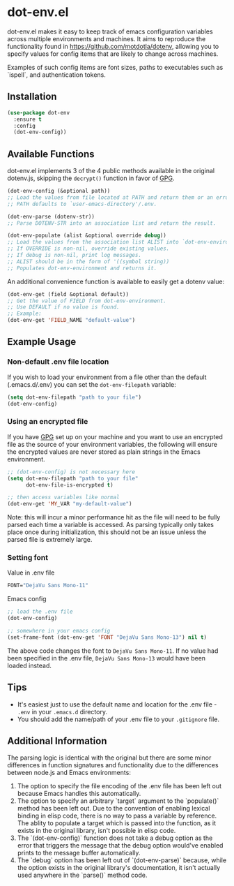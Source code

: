 * dot-env.el

dot-env.el makes it easy to keep track of emacs configuration variables across multiple environments and machines.
It aims to reproduce the functionality found in https://github.com/motdotla/dotenv,
allowing you to specify values for config items that are likely to change across machines.

Examples of such config items are font sizes, paths to executables such as `ispell`, and authentication tokens.

** Installation
#+begin_src emacs-lisp
(use-package dot-env
  :ensure t
  :config
  (dot-env-config))
#+end_src

** Available Functions
dot-env.el implements 3 of the 4 public methods available in the original dotenv.js, skipping the ~decrypt()~ function in favor of [[https://www.gnu.org/software/emacs/manual/html_node/epa/index.html][GPG]].

#+begin_src emacs-lisp
(dot-env-config (&optional path))
;; Load the values from file located at PATH and return them or an error.
;; PATH defaults to `user-emacs-directory'/.env.
#+end_src

#+begin_src emacs-lisp
(dot-env-parse (dotenv-str))
;; Parse DOTENV-STR into an association list and return the result.
#+end_src

#+begin_src emacs-lisp
(dot-env-populate (alist &optional override debug))
;; Load the values from the association list ALIST into `dot-env-environment'.
;; If OVERRIDE is non-nil, override existing values.
;; If debug is non-nil, print log messages.
;; ALIST should be in the form of '((symbol string))
;; Populates dot-env-environment and returns it.
#+end_src

An additional convenience function is available to easily get a dotenv value:

#+begin_src emacs-lisp
(dot-env-get (field &optional default))
;; Get the value of FIELD from dot-env-environment.
;; Use DEFAULT if no value is found.
;; Example:
(dot-env-get 'FIELD_NAME "default-value")
#+end_src

** Example Usage
*** Non-default .env file location
If you wish to load your environment from a file other than the default (.emacs.d/.env) you can set the ~dot-env-filepath~ variable:
#+begin_src emacs-lisp
(setq dot-env-filepath "path to your file")
(dot-env-config)
#+end_src

*** Using an encrypted file
If you have [[https://www.gnu.org/software/emacs/manual/html_node/epa/index.html][GPG]] set up on your machine and you want to use an encrypted file as the source of your environment variables, the following will ensure the encrypted values are never stored as plain strings in the Emacs environment.
#+begin_src emacs-lisp
  ;; (dot-env-config) is not necessary here
  (setq dot-env-filepath "path to your file"
        dot-env-file-is-encrypted t)

  ;; then access variables like normal
  (dot-env-get 'MY_VAR "my-default-value")
#+end_src
Note: this will incur a minor performance hit as the file will need to be fully parsed each time a variable is accessed. As parsing typically only takes place once during initialization, this should not be an issue unless the parsed file is extremely large.

*** Setting font
Value in .env file
#+begin_src emacs-lisp
FONT="DejaVu Sans Mono-11"
#+end_src

Emacs config
#+begin_src emacs-lisp
;; load the .env file
(dot-env-config)

;; somewhere in your emacs config
(set-frame-font (dot-env-get 'FONT "DejaVu Sans Mono-13") nil t)
#+end_src

The above code changes the font to ~DejaVu Sans Mono-11~.
If no value had been specified in the .env file, ~DejaVu Sans Mono-13~ would have been loaded instead.

** Tips
- It's easiest just to use the default name and location for the .env file - ~.env~ in your ~.emacs.d~ directory.
- You should add the name/path of your .env file to your ~.gitignore~ file.

** Additional Information
The parsing logic is identical with the original but there are some minor differences in function signatures and functionality due to the differences between node.js and Emacs environments:
1. The option to specify the file encoding of the .env file has been left out because Emacs handles this automatically.
2. The option to specify an arbitrary `target` argument to the `populate()` method has been left out. Due to the convention of enabling lexical binding in elisp code, there is no way to pass a variable by reference. The ablity to populate a target which is passed into the function, as it exists in the original library, isn't possible in elisp code.
3. The `(dot-env-config)` function does not take a debug option as the error that triggers the message that the debug option would've enabled prints to the message buffer automatically.
4. The `debug` option has been left out of `(dot-env-parse)` because, while the option exists in the original library's documentation, it isn't actually used anywhere in the `parse()` method code.
